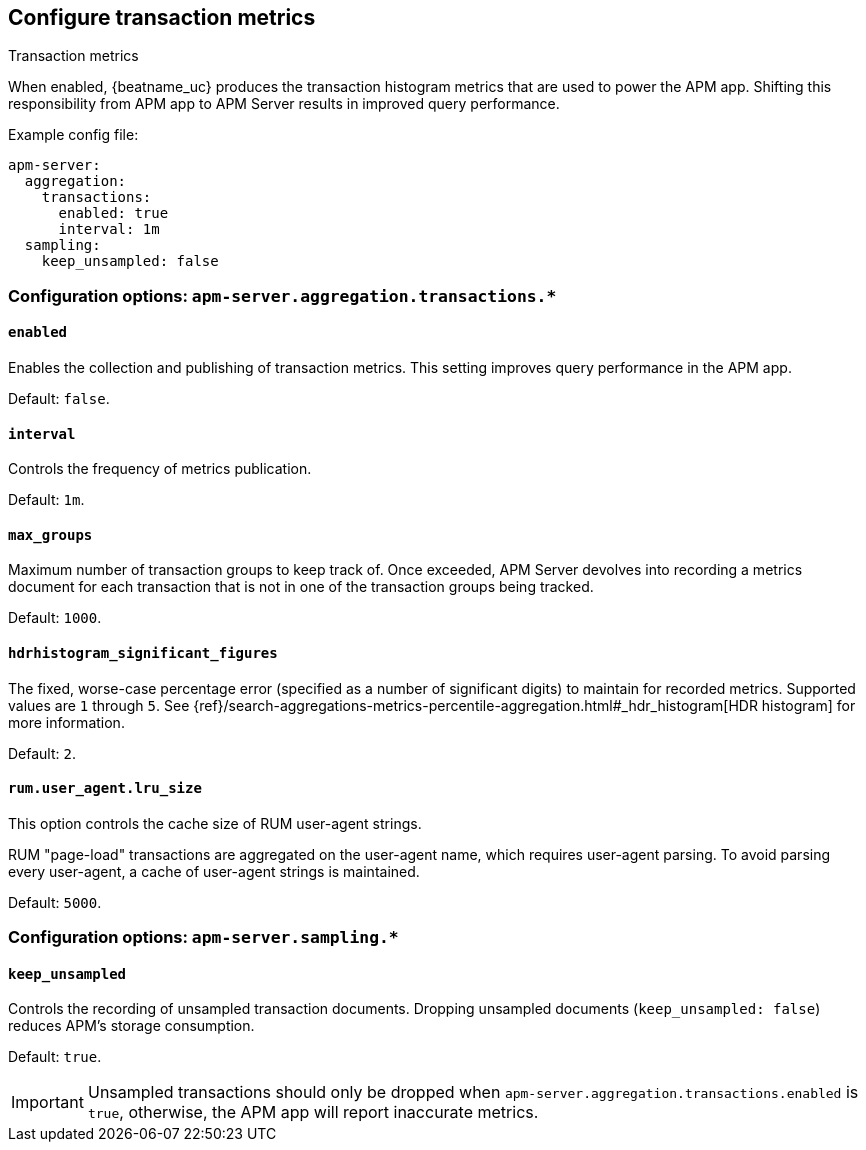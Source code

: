 [x-pack]
[[transaction-metrics]]
== Configure transaction metrics

++++
<titleabbrev>Transaction metrics</titleabbrev>
++++

When enabled, {beatname_uc} produces the transaction histogram metrics that are used to power the APM app.
Shifting this responsibility from APM app to APM Server results in improved query performance.

Example config file:

["source","yaml"]
----
apm-server:
  aggregation:
    transactions:
      enabled: true
      interval: 1m
  sampling:
    keep_unsampled: false
----


[float]
[[configuration-aggregation]]
=== Configuration options: `apm-server.aggregation.transactions.*`

[[transactions-enabled]]
[float]
==== `enabled`

Enables the collection and publishing of transaction metrics.
This setting improves query performance in the APM app.

Default: `false`.

[[transactions-interval]]
[float]
==== `interval`

Controls the frequency of metrics publication.

Default: `1m`.

[[transactions-max_groups]]
[float]
==== `max_groups`

Maximum number of transaction groups to keep track of.
Once exceeded, APM Server devolves into recording a metrics document for each transaction that is not in one
of the transaction groups being tracked.

Default: `1000`.

[[transactions-hdrhistogram_significant_figures]]
[float]
==== `hdrhistogram_significant_figures`

The fixed, worse-case percentage error (specified as a number of significant digits)
to maintain for recorded metrics.
Supported values are `1` through `5`.
See {ref}/search-aggregations-metrics-percentile-aggregation.html#_hdr_histogram[HDR histogram] for more information.

Default: `2`.

[[transactions-lru_size]]
[float]
==== `rum.user_agent.lru_size`

This option controls the cache size of RUM user-agent strings.

RUM "page-load" transactions are aggregated on the user-agent name, which requires user-agent parsing.
To avoid parsing every user-agent, a cache of user-agent strings is maintained.

Default: `5000`.

[float]
[[configuration-sampling]]
=== Configuration options: `apm-server.sampling.*`

[[sampling-keep_unsampled]]
[float]
==== `keep_unsampled`

Controls the recording of unsampled transaction documents.
Dropping unsampled documents (`keep_unsampled: false`) reduces APM's storage consumption.

Default: `true`.

IMPORTANT: Unsampled transactions should only be dropped when `apm-server.aggregation.transactions.enabled` is `true`,
otherwise, the APM app will report inaccurate metrics.

